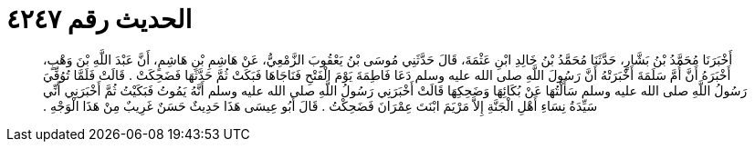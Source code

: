 
= الحديث رقم ٤٢٤٧

[quote.hadith]
أَخْبَرَنَا مُحَمَّدُ بْنُ بَشَّارٍ، حَدَّثَنَا مُحَمَّدُ بْنُ خَالِدِ ابْنِ عَثْمَةَ، قَالَ حَدَّثَنِي مُوسَى بْنُ يَعْقُوبَ الزَّمْعِيُّ، عَنْ هَاشِمِ بْنِ هَاشِمٍ، أَنَّ عَبْدَ اللَّهِ بْنَ وَهْبٍ، أَخْبَرَهُ أَنَّ أُمَّ سَلَمَةَ أَخْبَرَتْهُ أَنَّ رَسُولَ اللَّهِ صلى الله عليه وسلم دَعَا فَاطِمَةَ يَوْمَ الْفَتْحِ فَنَاجَاهَا فَبَكَتْ ثُمَّ حَدَّثَهَا فَضَحِكَتْ ‏.‏ قَالَتْ فَلَمَّا تُوُفِّيَ رَسُولُ اللَّهِ صلى الله عليه وسلم سَأَلْتُهَا عَنْ بُكَائِهَا وَضَحِكِهَا قَالَتْ أَخْبَرَنِي رَسُولُ اللَّهِ صلى الله عليه وسلم أَنَّهُ يَمُوتُ فَبَكَيْتُ ثُمَّ أَخْبَرَنِي أَنِّي سَيِّدَةُ نِسَاءِ أَهْلِ الْجَنَّةِ إِلاَّ مَرْيَمَ ابْنَتَ عِمْرَانَ فَضَحِكْتُ ‏.‏ قَالَ أَبُو عِيسَى هَذَا حَدِيثٌ حَسَنٌ غَرِيبٌ مِنْ هَذَا الْوَجْهِ ‏.‏